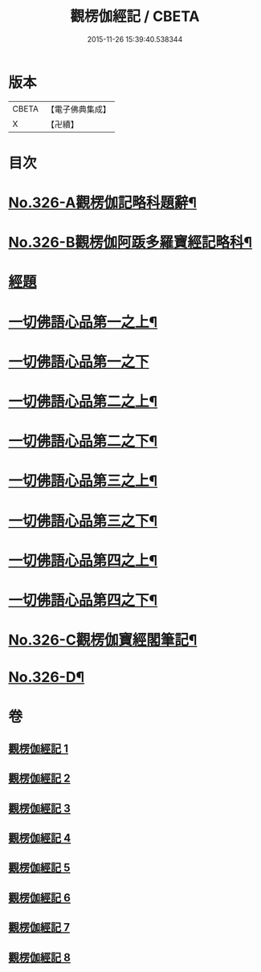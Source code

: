 #+TITLE: 觀楞伽經記 / CBETA
#+DATE: 2015-11-26 15:39:40.538344
* 版本
 |     CBETA|【電子佛典集成】|
 |         X|【卍續】    |

* 目次
* [[file:KR6i0343_001.txt::001-0321a1][No.326-A觀楞伽記略科題辭¶]]
* [[file:KR6i0343_001.txt::0322a1][No.326-B觀楞伽阿䟦多羅寶經記略科¶]]
* [[file:KR6i0343_001.txt::0327a4][經題]]
* [[file:KR6i0343_001.txt::0327c23][一切佛語心品第一之上¶]]
* [[file:KR6i0343_002.txt::002-0344a21][一切佛語心品第一之下]]
* [[file:KR6i0343_003.txt::003-0365c8][一切佛語心品第二之上¶]]
* [[file:KR6i0343_004.txt::0382c2][一切佛語心品第二之下¶]]
* [[file:KR6i0343_005.txt::005-0403c5][一切佛語心品第三之上¶]]
* [[file:KR6i0343_006.txt::006-0420c20][一切佛語心品第三之下¶]]
* [[file:KR6i0343_007.txt::007-0435a18][一切佛語心品第四之上¶]]
* [[file:KR6i0343_008.txt::008-0452b15][一切佛語心品第四之下¶]]
* [[file:KR6i0343_008.txt::0470b1][No.326-C觀楞伽寶經閣筆記¶]]
* [[file:KR6i0343_008.txt::0471a17][No.326-D¶]]
* 卷
** [[file:KR6i0343_001.txt][觀楞伽經記 1]]
** [[file:KR6i0343_002.txt][觀楞伽經記 2]]
** [[file:KR6i0343_003.txt][觀楞伽經記 3]]
** [[file:KR6i0343_004.txt][觀楞伽經記 4]]
** [[file:KR6i0343_005.txt][觀楞伽經記 5]]
** [[file:KR6i0343_006.txt][觀楞伽經記 6]]
** [[file:KR6i0343_007.txt][觀楞伽經記 7]]
** [[file:KR6i0343_008.txt][觀楞伽經記 8]]
